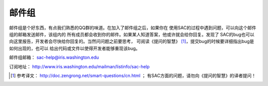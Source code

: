邮件组
======

邮件组是个好东西，有点我们熟悉的QQ群的味道。在加入了邮件组之后，如果你在
使用SAC的过程中遇到问题，可以向这个邮件组的邮箱发送邮件，该组内的
所有成员都会收到你的邮件。如果某人知道答案，他或许就会给你回复。发现了
SAC的bug也可以向这里报告，开发者会尽快给你回复的。当然问问题之前要思考，
可阅读《提问的智慧》 [1]_，提交bug的时候要详细指出bug是如何出现的，也可以
给出代码或文件以使得开发者能够重现该bug。

邮件组邮箱： sac-help@iris.washington.edu

订阅地址： http://www.iris.washington.edu/mailman/listinfo/sac-help

.. [1] 参考译文： http://doc.zengrong.net/smart-questions/cn.html ；
   有SAC方面的问题，请勿向《提问的智慧》的译者提问！
